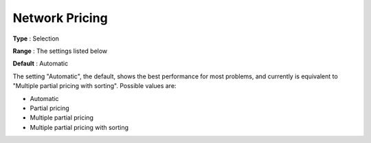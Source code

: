 .. _CPLEX_-_Network_Pricing:


Network Pricing
===============



**Type** :	Selection	

**Range** :	The settings listed below	

**Default** :	Automatic	



The setting "Automatic", the default, shows the best performance for most problems, and currently is equivalent to "Multiple partial pricing with sorting". Possible values are:



*	Automatic
*	Partial pricing
*	Multiple partial pricing
*	Multiple partial pricing with sorting



